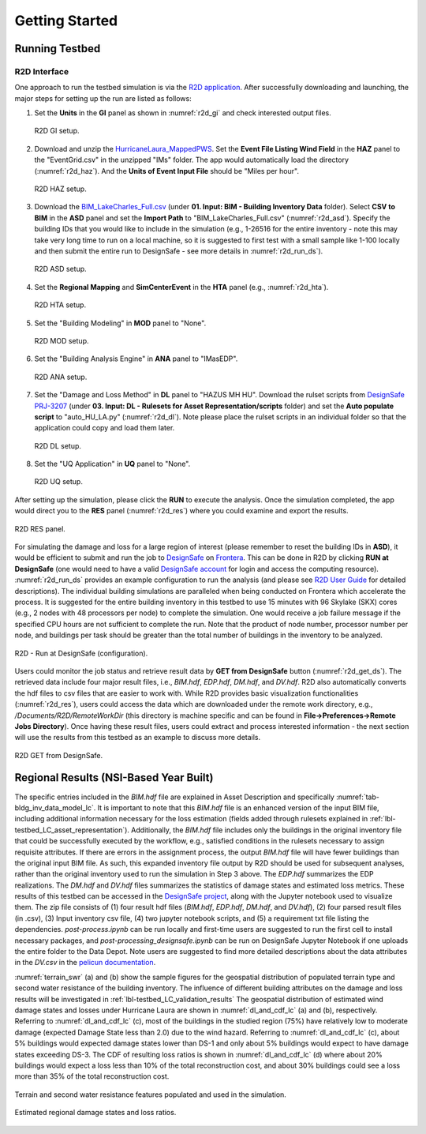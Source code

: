 .. _lbl-testbed_LC_getting_started:

**************************
Getting Started
**************************

Running Testbed
===================

R2D Interface
---------------

One approach to run the testbed simulation is via the 
`R2D application <https://www.designsafe-ci.org/data/browser/public/designsafe.storage.community/SimCenter/Software/R2Dt>`_.
After successfully downloading and launching, the major steps for setting up the run are listed as follows:

#. Set the **Units** in the **GI** panel as shown in :numref:`r2d_gi` and check interested output files.

   .. figure:: figure/R2D_GI.png
      :name: r2d_gi
      :align: center
      :figclass: align-center
      :width: 500

      R2D GI setup.
#. Download and unzip the `HurricaneLaura_MappedPWS <https://www.designsafe-ci.org/data/browser/public/designsafe.storage.published//PRJ-3207v4/02.%20Input:%20HAZ%20-%20Hazard%20Characterization>`_. 
   Set the **Event File Listing Wind Field** in the **HAZ** panel to the "EventGrid.csv" in the unzipped "IMs" folder.
   The app would automatically load the directory (:numref:`r2d_haz`). And the **Units of Event Input File** should be 
   "Miles per hour".

   .. figure:: figure/R2D_HAZ.png
      :name: r2d_haz
      :align: center
      :figclass: align-center
      :width: 500

      R2D HAZ setup.
#. Download the `BIM_LakeCharles_Full.csv <https://www.designsafe-ci.org/data/browser/public/designsafe.storage.published//PRJ-3207v4/01.%20Input:%20BIM%20-%20Building%20Inventory%20Data>`_ (under **01. Input: BIM - Building Inventory Data** folder). 
   Select **CSV to BIM** in the **ASD** panel and set the **Import Path** to "BIM_LakeCharles_Full.csv" (:numref:`r2d_asd`). 
   Specify the building IDs that you would like to include in the simulation (e.g., 1-26516 for the entire inventory - note this may take very long time to run 
   on a local machine, so it is suggested to first test with a small sample like 1-100 locally and then submit the entire run to DesignSafe - see more details in :numref:`r2d_run_ds`).

   .. figure:: figure/R2D_ASD.png
      :name: r2d_asd
      :align: center
      :figclass: align-center
      :width: 500

      R2D ASD setup.
#. Set the **Regional Mapping** and **SimCenterEvent** in the **HTA** panel (e.g., :numref:`r2d_hta`).

   .. figure:: figure/R2D_HTA.png
      :name: r2d_hta
      :align: center
      :figclass: align-center
      :width: 500

      R2D HTA setup.
#. Set the "Building Modeling" in **MOD** panel to "None". 

   .. figure:: figure/R2D_MOD.png
      :name: r2d_mod
      :align: center
      :figclass: align-center
      :width: 500

      R2D MOD setup.
#. Set the "Building Analysis Engine" in **ANA** panel to "IMasEDP". 

   .. figure:: figure/R2D_ANA.png
      :name: r2d_ana
      :align: center
      :figclass: align-center
      :width: 500

      R2D ANA setup.
#. Set the "Damage and Loss Method" in **DL** panel to "HAZUS MH HU". Download the rulset scripts from 
   `DesignSafe PRJ-3207 <https://www.designsafe-ci.org/data/browser/public/designsafe.storage.published//PRJ-3207v4/03.%20Input:%20DL%20-%20Rulesets%20for%20Asset%20Representation/scripts>`_ 
   (under **03. Input: DL - Rulesets for Asset Representation/scripts** folder) and 
   set the **Auto populate script** to "auto_HU_LA.py" (:numref:`r2d_dl`). Note please place the rulset scripts 
   in an individual folder so that the application could copy and load them later. 

   .. figure:: figure/R2D_DL.png
      :name: r2d_dl
      :align: center
      :figclass: align-center
      :width: 500

      R2D DL setup.
#. Set the "UQ Application" in **UQ** panel to "None". 

   .. figure:: figure/R2D_UQ.png
      :name: r2d_uq
      :align: center
      :figclass: align-center
      :width: 500

      R2D UQ setup.

After setting up the simulation, please click the **RUN** to execute the analysis. Once the simulation completed, 
the app would direct you to the **RES** panel (:numref:`r2d_res`) where you could examine and export the results.

.. figure:: figure/R2D_RES.png
   :name: r2d_res
   :align: center
   :figclass: align-center
   :width: 500

   R2D RES panel.

For simulating the damage and loss for a large region of interest (please remember to reset the building IDs in **ASD**), it would be efficient to submit and run the job 
to `DesignSafe <https://www.designsafe-ci.org/>`_ on `Frontera <https://www.tacc.utexas.edu/systems/frontera>`_. 
This can be done in R2D by clicking **RUN at DesignSafe** (one would need to have a valid 
`DesignSafe account <https://www.designsafe-ci.org/account/register/>`_ for login and access the computing resource). 
:numref:`r2d_run_ds` provides an example configuration to run the analysis (and please see `R2D User Guide <https://nheri-simcenter.github.io/R2D-Documentation/common/user_manual/usage/desktop/usage.html#figremjobpanel>`_ for detailed descriptions).
The individual building simulations are paralleled when being conducted on Frontera which accelerate the process. It is suggested for the entire building 
inventory in this testbed to use 15 minutes with 96 Skylake (SKX) cores (e.g., 2 nodes with 48 processors per node) to complete 
the simulation. One would receive a job failure message if the specified CPU hours are not sufficient to complete the run. 
Note that the product of node number, processor number per node, and buildings per task should be greater than the 
total number of buildings in the inventory to be analyzed.

.. figure:: figure/R2D_RUN.png
   :name: r2d_run_ds
   :align: center
   :figclass: align-center
   :width: 300

   R2D - Run at DesignSafe (configuration).

Users could monitor the job status and retrieve result data by **GET from DesignSafe** button (:numref:`r2d_get_ds`). The retrieved data include
four major result files, i.e., *BIM.hdf*, *EDP.hdf*, *DM.hdf*, and *DV.hdf*. R2D also automatically converts the hdf files to csv files that are easier to work with.
While R2D provides basic visualization functionalities (:numref:`r2d_res`), users could access the data which are downloaded under the remote work directory, e.g., 
*/Documents/R2D/RemoteWorkDir* (this directory is machine specific and can be found in **File->Preferences->Remote Jobs Directory**).
Once having these result files, users could extract and process interested information - the next section will use 
the results from this testbed as an example to discuss more details.

.. figure:: figure/get_from_designsafe.png
   :name: r2d_get_ds
   :align: center
   :figclass: align-center
   :width: 400

   R2D GET from DesignSafe.


Regional Results (NSI-Based Year Built)
========================================

The specific entries included in the *BIM.hdf* file are explained in Asset Description and specifically 
:numref:`tab-bldg_inv_data_model_lc`. It is important to note that this *BIM.hdf* file is an enhanced version of 
the input BIM file, including additional information necessary for the loss estimation (fields added through 
rulesets explained in :ref:`lbl-testbed_LC_asset_representation`). Additionally, the *BIM.hdf* file includes 
only the buildings in the original inventory file that could be successfully executed by the workflow, e.g., 
satisfied conditions in the rulesets necessary to assign requisite attributes. If there are errors in the 
assignment process, the output *BIM.hdf* file will have fewer buildings than the original input BIM file. 
As such, this expanded inventory file output by R2D should be used for subsequent analyses, rather than 
the original inventory used to run the simulation in Step 3 above. The *EDP.hdf* summarizes the EDP realizations. The *DM.hdf* and 
*DV.hdf* files summarizes the statistics of damage states and estimated loss metrics. These results of this testbed
can be accessed in the `DesignSafe project <https://www.designsafe-ci.org/data/browser/public/designsafe.storage.published//PRJ-3207v4/04.%20Output:%20Results>`_, along with the Jupyter 
notebook used to visualize them. The zip file consists of (1) four result hdf files (*BIM.hdf*, *EDP.hdf*, *DM.hdf*, and *DV.hdf*), (2) 
four parsed result files (in .csv), (3) Input inventory csv file, (4) two jupyter notebook scripts, and (5) a requirement txt file listing the 
dependencies. *post-process.ipynb* can be run locally and first-time users are suggested to run the first cell to install necessary packages, and 
*post-processing_designsafe.ipynb* can be run on DesignSafe Jupyter Notebook if one uploads the entire folder to the Data Depot.
Note users are suggested to find more detailed descriptions about the data attributes in the *DV.csv* in the 
`pelicun documentation <https://nheri-simcenter.github.io/pelicun/common/user_manual/usage/pelicun/outputs.html>`_.

:numref:`terrain_swr` (a) and (b) show the sample figures for the geospatial distribution of populated 
terrain type and second water resistance of the building inventory. The influence of different building 
attributes on the damage and loss results will be investigated in :ref:`lbl-testbed_LC_validation_results`
The geospatial distribution of estimated wind damage states and losses under Hurricane Laura
are shown in :numref:`dl_and_cdf_lc` (a) and (b), respectively. Referring to :numref:`dl_and_cdf_lc` (c), most of the buildings 
in the studied region (75%) have relatively low to moderate damage (expected Damage State less than 2.0) 
due to the wind hazard. Referring to :numref:`dl_and_cdf_lc` (c), about 5% buildings would expected damage states lower than 
DS-1 and only about 5% buildings would expect to have damage states exceeding DS-3. 
The CDF of resulting loss ratios is shown in :numref:`dl_and_cdf_lc` (d) where about 20% buildings would expect 
a loss less than 10% of the total reconstruction cost, and about 30% buildings could see a loss more than 35% of the total 
reconstruction cost. 

.. figure:: figure/BIM_data.png
   :name: terrain_swr
   :align: center
   :figclass: align-center
   :width: 600

   Terrain and second water resistance features populated and used in the simulation.

.. figure:: figure/DS_LS_CDF.png
   :name: dl_and_cdf_lc
   :align: center
   :figclass: align-center
   :width: 700

   Estimated regional damage states and loss ratios.